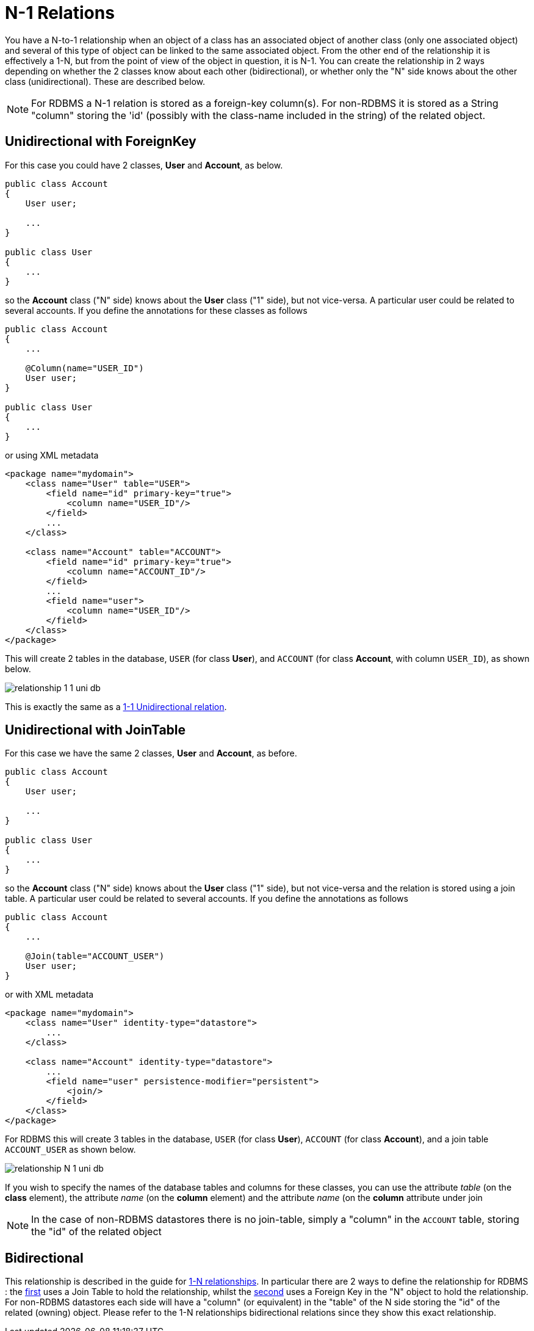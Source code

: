 [[many_one_relations]]
= N-1 Relations
:_basedir: ../
:_imagesdir: images/

You have a N-to-1 relationship when an object of a class has an associated object of another class (only one associated object) 
and several of this type of object can be linked to the same associated object. 
From the other end of the relationship it is effectively a 1-N, but from the point of view of the object in question, it is N-1. 
You can create the relationship in 2 ways depending on whether the 2 classes know about each other (bidirectional), 
or whether only the "N" side knows about the other class (unidirectional). These are described below.

NOTE: For RDBMS a N-1 relation is stored as a foreign-key column(s). For non-RDBMS it is stored as a String "column" storing the 'id' (possibly with the class-name 
included in the string) of the related object.


[[many_one_fk]]
== Unidirectional with ForeignKey

For this case you could have 2 classes, *User* and *Account*, as below.

[source,java]
-----
public class Account
{
    User user;

    ...
}

public class User
{
    ...
}
-----

so the *Account* class ("N" side) knows about the *User* class ("1" side), but not vice-versa. A particular user could be related to several accounts. 
If you define the annotations for these classes as follows

[source,java]
-----
public class Account
{
    ...

    @Column(name="USER_ID")
    User user;
}

public class User
{
    ...
}
-----

or using XML metadata

[source,xml]
-----
<package name="mydomain">
    <class name="User" table="USER">
        <field name="id" primary-key="true">
            <column name="USER_ID"/>
        </field>
        ...
    </class>

    <class name="Account" table="ACCOUNT">
        <field name="id" primary-key="true">
            <column name="ACCOUNT_ID"/>
        </field>
        ...
        <field name="user">
            <column name="USER_ID"/>
        </field>
    </class>
</package>
-----

This will create 2 tables in the database, `USER` (for class *User*), and `ACCOUNT` (for class *Account*, with column `USER_ID`), as shown below.

image:../images/relationship_1_1_uni_db.png[]

This is exactly the same as a link:mapping.html#one_one_uni[1-1 Unidirectional relation].



[[many_one_join]]
== Unidirectional with JoinTable

For this case we have the same 2 classes, *User* and *Account*, as before.

[source,java]
-----
public class Account
{
    User user;

    ...
}

public class User
{
    ...
}
-----

so the *Account* class ("N" side) knows about the *User* class ("1" side), but not vice-versa and the relation is stored using a join table. 
A particular user could be related to several accounts. If you define the annotations as follows

[source,java]
-----
public class Account
{
    ...

    @Join(table="ACCOUNT_USER")
    User user;
}
-----

or with XML metadata

[source,xml]
-----
<package name="mydomain">
    <class name="User" identity-type="datastore">
        ...
    </class>

    <class name="Account" identity-type="datastore">
        ...
        <field name="user" persistence-modifier="persistent">
            <join/>
        </field>
    </class>
</package>
-----

For RDBMS this will create 3 tables in the database, `USER` (for class *User*), `ACCOUNT` (for class *Account*), and a join table `ACCOUNT_USER` as shown below.

image:../images/relationship_N_1_uni_db.png[]

If you wish to specify the names of the database tables and columns for these classes, you can use the attribute _table_ (on the *class* element), the attribute _name_ 
(on the *column* element) and the attribute _name_ (on the *column* attribute under join


NOTE: In the case of non-RDBMS datastores there is no join-table, simply a "column" in the `ACCOUNT` table, storing the "id" of the related object



== Bidirectional

This relationship is described in the guide for link:mapping.html#one_many_relations[1-N relationships]. 
In particular there are 2 ways to define the relationship for RDBMS : the link:mapping.html#one_many_join_bi[first] uses a Join Table to hold the relationship, 
whilst the link:mapping.html#one_many_fk_bi[second] uses a Foreign Key in the "N" object to hold the relationship. 
For non-RDBMS datastores each side will have a "column" (or equivalent) in the "table" of the N side storing the "id" of the related (owning) object.
Please refer to the 1-N relationships bidirectional relations since they show this exact relationship.

